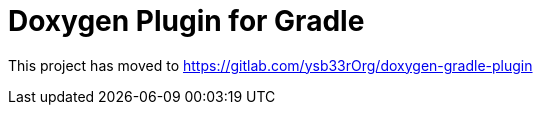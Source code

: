 = Doxygen Plugin for Gradle

This project has moved to https://gitlab.com/ysb33rOrg/doxygen-gradle-plugin
